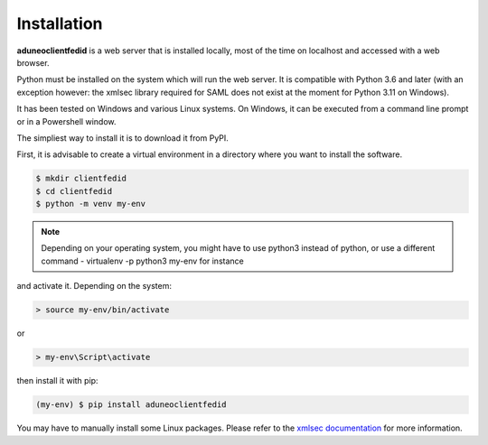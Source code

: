 Installation
============

**aduneoclientfedid** is a web server that is installed locally, most of the time on localhost and accessed with a web browser.

Python must be installed on the system which will run the web server. It is compatible with Python 3.6 and later (with an exception however: the xmlsec library required for SAML does not exist at the moment for Python 3.11 on Windows).

It has been tested on Windows and various Linux systems. On Windows, it can be executed from a command line prompt or in a Powershell window.

The simpliest way to install it is to download it from PyPI.

First, it is advisable to create a virtual environment in a directory where you want to install the software.

.. code-block:: console

     $ mkdir clientfedid
     $ cd clientfedid
     $ python -m venv my-env

.. note::

    Depending on your operating system, you might have to use python3 instead of python, or use a different command - virtualenv -p python3 my-env for instance

and activate it. Depending on the system:

.. code-block:: console

     > source my-env/bin/activate

or 

.. code-block:: console

     > my-env\Script\activate

then install it with pip:

.. code-block:: console

    (my-env) $ pip install aduneoclientfedid

You may have to manually install some Linux packages. Please refer to the `xmlsec documentation <https://pypi.org/project/xmlsec>`_ for more information.